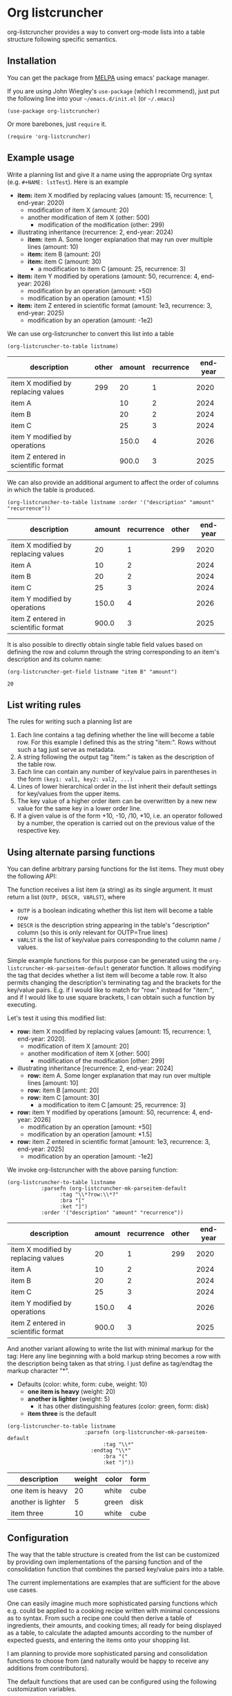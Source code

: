 
* Org listcruncher

  # Note: The export of the org link with
  # file:https://travis....?branch=master fails to be recognized and
  # converted to a markdown image link. So I insert this directly.
  #+BEGIN_EXPORT md
  [![img](https://travis-ci.org/dfeich/org-listcruncher.svg?branch=master)](https://travis-ci.org/dfeich/org-listcruncher)
  [![img](https://melpa.org/packages/org-listcruncher-badge.svg)](https://melpa.org/#/org-listcruncher)
  #+END_EXPORT

  org-listcruncher provides a way to convert org-mode lists into
  a table structure following specific semantics. 

** Installation

   You can get the package from [[https://melpa.org/#/org-listcruncher][MELPA]] using emacs' package manager.

   If you are using John Wiegley's =use-package= (which I recommend), just put the following line
   into your =~/emacs.d/init.el= (or =~/.emacs=)
   #+BEGIN_SRC elisp
     (use-package org-listcruncher)
   #+END_SRC

   Or more barebones, just =require= it.
   #+BEGIN_SRC elisp
     (require 'org-listcruncher)
   #+END_SRC

** Example usage

   Write a planning list and give it a name using the appropriate Org syntax (e.g. =#+NAME: lstTest=).
   Here is an example

   #+NAME: lstTest
   - *item:* item X modified by replacing values (amount: 15, recurrence: 1, end-year: 2020)
     - modification of item X (amount: 20)
     - another modification of item X (other: 500)
       - modification of the modification (other: 299)
   - illustrating inheritance (recurrence: 2, end-year: 2024)
     - *item:* item A. Some longer explanation that may run over
       multiple lines (amount: 10)
     - *item:* item B (amount: 20)
     - *item:* item C (amount: 30)
       - a modification to item C (amount: 25, recurrence: 3)
   - *item:* item Y modified by operations (amount: 50, recurrence: 4, end-year: 2026)
     - modification by an operation (amount: +50)
     - modification by an operation (amount: *1.5)
   - *item:* item Z entered in scientific format (amount: 1e3, recurrence: 3, end-year: 2025)
     - modification by an operation (amount: -1e2)

   We can use org-listcruncher to convert this list into a table   

   #+NAME: src-example1
   #+BEGIN_SRC elisp :results value :var listname="lstTest" :exports both
     (org-listcruncher-to-table listname)
   #+END_SRC

   #+RESULTS: src-example1
   | description                         | other | amount | recurrence | end-year |
   |-------------------------------------+-------+--------+------------+----------|
   | item X modified by replacing values |   299 |     20 |          1 |     2020 |
   | item A                              |       |     10 |          2 |     2024 |
   | item B                              |       |     20 |          2 |     2024 |
   | item C                              |       |     25 |          3 |     2024 |
   | item Y modified by operations       |       |  150.0 |          4 |     2026 |
   | item Z entered in scientific format |       |  900.0 |          3 |     2025 |


   We can also provide an additional argument to affect the order of
   columns in which the table is produced.
   #+BEGIN_SRC elisp :results value :var listname="lstTest" :exports both
     (org-listcruncher-to-table listname :order '("description" "amount" "recurrence"))
   #+END_SRC

   #+RESULTS:
   | description                         | amount | recurrence | other | end-year |
   |-------------------------------------+--------+------------+-------+----------|
   | item X modified by replacing values |     20 |          1 |   299 |     2020 |
   | item A                              |     10 |          2 |       |     2024 |
   | item B                              |     20 |          2 |       |     2024 |
   | item C                              |     25 |          3 |       |     2024 |
   | item Y modified by operations       |  150.0 |          4 |       |     2026 |
   | item Z entered in scientific format |  900.0 |          3 |       |     2025 |



   It is also possible to directly obtain single table field values based on defining the
   row and column through the string corresponding to an item's description and its
   column name:
   
   #+BEGIN_SRC elisp :results value :var listname="lstTest" :exports both
     (org-listcruncher-get-field listname "item B" "amount")
   #+END_SRC

   #+RESULTS:
   : 20

   
** List writing rules
   
   The rules for writing such a planning list are
   1. Each line contains a tag defining whether the line will become a table row. For this
      example I defined this as the string "item:". Rows without such a tag just serve as
      metadata.
   2. A string following the output tag "item:" is taken as the description of the table row.
   3. Each line can contain any number of key/value pairs in parentheses in the form
       =(key1: val1, key2: val2, ...)=
   4. Lines of lower hierarchical order in the list inherit their default settings for key/values
      from the upper items.
   5. The key value of a higher order item can be overwritten by a new new value for the same key
      in a lower order line.
   6. If a given value is of the form +10, -10, /10, *10, i.e. an operator followed by a number,
      the operation is carried out on the previous value of the respective key.


** Using alternate parsing functions
   You can define arbitrary parsing functions for the list items. They must
   obey the following API:

   The function receives a list item (a string) as its single
   argument. It must return a list (=OUTP, DESCR, VARLST=), where
   - =OUTP= is a boolean indicating whether this list item will become a table
     row
   - =DESCR= is the description string appearing in the table's "description" column
     (so this is only relevant for OUTP=True lines)
   - =VARLST= is the list of key/value pairs corresponding to the column name /
     values.

   Simple example functions for this purpose can be generated using
   the =org-listcruncher-mk-parseitem-default= generator function. It
   allows modifying the tag that decides whether a list item will
   become a table row. It also permits changing the description's
   terminating tag and the brackets for the key/value pairs. E.g. if I
   would like to match for "row:" instead for "item:", and if I would
   like to use square brackets, I can obtain such a function by
   executing.

   #+BEGIN_SRC elisp :exports source
     (org-listcruncher-mk-parseitem-default :tag"\\*?row:\\*?" :bra "[" :ket "]")
   #+END_SRC

   Let's test it using this modified list:
      
   #+NAME: lstTest2
   - *row:* item X modified by replacing values [amount: 15, recurrence: 1, end-year: 2020].
     - modification of item X [amount: 20]
     - another modification of item X [other: 500]
       - modification of the modification [other: 299]
   - illustrating inheritance [recurrence: 2, end-year: 2024]
     - *row:* item A. Some longer explanation that may run over
       multiple lines [amount: 10]
     - *row:* item B [amount: 20]
     - *row:* item C [amount: 30]
       - a modification to item C [amount: 25, recurrence: 3]
   - *row:* item Y modified by operations [amount: 50, recurrence: 4, end-year: 2026]
     - modification by an operation [amount: +50]
     - modification by an operation [amount: *1.5]
   - *row:* item Z entered in scientific format [amount: 1e3, recurrence: 3, end-year: 2025]
     - modification by an operation [amount: -1e2]

   We invoke org-listcruncher with the above parsing function:
       
   #+NAME: src-example2
   #+BEGIN_SRC elisp :results value :var listname="lstTest2" :exports both
     (org-listcruncher-to-table listname
				:parsefn (org-listcruncher-mk-parseitem-default
					  :tag "\\*?row:\\*?"
					  :bra "["
					  :ket "]")
				:order '("description" "amount" "recurrence"))
   #+END_SRC

   #+RESULTS: src-example2
   | description                         | amount | recurrence | other | end-year |
   |-------------------------------------+--------+------------+-------+----------|
   | item X modified by replacing values |     20 |          1 |   299 |     2020 |
   | item A                              |     10 |          2 |       |     2024 |
   | item B                              |     20 |          2 |       |     2024 |
   | item C                              |     25 |          3 |       |     2024 |
   | item Y modified by operations       |  150.0 |          4 |       |     2026 |
   | item Z entered in scientific format |  900.0 |          3 |       |     2025 |


   And another variant allowing to write the list with minimal markup for the tag:
   Here any line beginning with a bold markup string becomes a row with the description
   being taken as that string. I just define as tag/endtag the markup character "*".

   #+NAME: lstBoldItems
   - Defaults (color: white, form: cube, weight: 10)
     - *one item is heavy* (weight: 20)
     - *another is lighter* (weight: 5)
       - it has other distinguishing features (color: green, form: disk)
     - *item three* is the default

   #+BEGIN_SRC elisp :results value :var listname="lstBoldItems" :exports both
      (org-listcruncher-to-table listname
                        	   :parsefn (org-listcruncher-mk-parseitem-default
                        		     :tag "\\*"
            				     :endtag "\\*"
                        		     :bra "("
                        		     :ket ")"))
  #+END_SRC

  #+RESULTS:
  | description        | weight | color | form |
  |--------------------+--------+-------+------|
  | one item is heavy  |     20 | white | cube |
  | another is lighter |      5 | green | disk |
  | item three         |     10 | white | cube |

** Configuration
   The way that the table structure is created from the list can be
   customized by providing own implementations of the parsing function
   and of the consolidation function that combines the parsed
   key/value pairs into a table.

   The current implementations are examples that are sufficient for
   the above use cases.

   One can easily imagine much more sophisticated parsing
   functions which e.g. could be applied to a cooking recipe written
   with minimal concessions as to syntax. From such a recipe one could
   then derive a table of ingredients, their amounts, and cooking
   times; all ready for being displayed as a table, to calculate the
   adapted amounts according to the number of expected guests, and
   entering the items onto your shopping list.

   I am planning to provide more sophisticated parsing and
   consolidation functions to choose from (and naturally would be
   happy to receive any additions from contributors).

   The default functions that are used can be configured using
   the following customization variables.

   - =org-listcruncher-parse-fn= :: This variable defines the
	default parsing function to use if you call the
	org-listcruncher functions without an explicit =:parsefn=
	keyword agument.

   - org-listcruncher-consolidate-fn :: This variable defines the
        default consolidation function. The function must accept two
        arguments: KEY and LIST. KEY is the key (i.e. column value) of
        this row that one is interested in. LIST contains all the
        values for the KEY in that row, i.e. it will contain any
        redefinitions of the key value in subitems of this list
        item. The consolidation function basically defines how these
        values get combined into the single value that we will assign
        to the column in this row. The default function either
        replaces the previous value or allows values with operators
        (e.g. +10, *0.5) to modify the previous value. Refer to the
        default function =org-listcruncher-consolidate-default=
        documentation.

** Changes
*** version 1.0: API change
    I apologize for a backwards incompatible API change for
    =org-listcruncher-to-table listname= and
    =org-listcruncher-get-field listname=, which now both accept
    keyword parameters. This will make the functions more future proof
    when further function arguments need to be introduced.
   
** Tests                                                           :noexport:

   A look at the main heavy lifting function and its return values:
   #+BEGIN_SRC elisp :results output :var listname="lstTest"
     (pp (org-listcruncher--parselist (save-excursion
				       (goto-char (point-min))
				       (unless (search-forward-regexp (concat  "^ *#\\\+NAME: .*" listname) nil t)
					 (error "No list of this name found: %s" listname))
				       (forward-line 1)
				       (org-list-to-lisp))
				     org-listcruncher-parse-fn
				     nil
				     nil))
   #+END_SRC

   #+RESULTS:
   #+begin_example
   ((("amount" "-1e2")
     ("amount" "1e3")
     ("recurrence" "3")
     ("end-year" "2025")
     ("amount" "*1.5")
     ("amount" "+50")
     ("amount" "50")
     ("recurrence" "4")
     ("end-year" "2026")
     ("amount" "25")
     ("recurrence" "3")
     ("amount" "30")
     ("amount" "20")
     ("amount" "10")
     ("recurrence" "2")
     ("end-year" "2024")
     ("other" "299")
     ("other" "500")
     ("amount" "20")
     ("amount" "15")
     ("recurrence" "1")
     ("end-year" "2020"))
    ((("description" "item X modified by replacing values")
      ("other" "299")
      ("other" "500")
      ("amount" "20")
      ("amount" "15")
      ("recurrence" "1")
      ("end-year" "2020"))
     (("description" "item A")
      ("amount" "10")
      ("recurrence" "2")
      ("end-year" "2024"))
     (("description" "item B")
      ("amount" "20")
      ("recurrence" "2")
      ("end-year" "2024"))
     (("description" "item C")
      ("amount" "25")
      ("recurrence" "3")
      ("amount" "30")
      ("recurrence" "2")
      ("end-year" "2024"))
     (("description" "item Y modified by operations")
      ("amount" "*1.5")
      ("amount" "+50")
      ("amount" "50")
      ("recurrence" "4")
      ("end-year" "2026"))
     (("description" "item Z entered in scientific format")
      ("amount" "-1e2")
      ("amount" "1e3")
      ("recurrence" "3")
      ("end-year" "2025"))))
   #+end_example



* Tests integrating with orgbabelhelper                            :noexport:

  
  #+BEGIN_SRC python :results output raw drawer :var tbl=src-example1 :colnames no
    import orgbabelhelper as obh

    df = obh.orgtable_to_dataframe(tbl, index="description")
    print(obh.dataframe_to_orgtable(df, caption="Example 1"))
  #+END_SRC

  #+RESULTS:
  :RESULTS:
  #+CAPTION: Example 1
  |description|other|amount|recurrence|end-year|
  |-----
  |item X modified by replacing values|299|20|1|2020|
  |item A||10|2|2024|
  |item B||20|2|2024|
  |item C||25|3|2024|
  |item Y modified by operations||150.0|4|2026|
  |item Z entered in scientific format||900.0|3|2025|

  :END:

* COMMENT Org Babel settings
Local variables:
org-confirm-babel-evaluate: nil
End:
